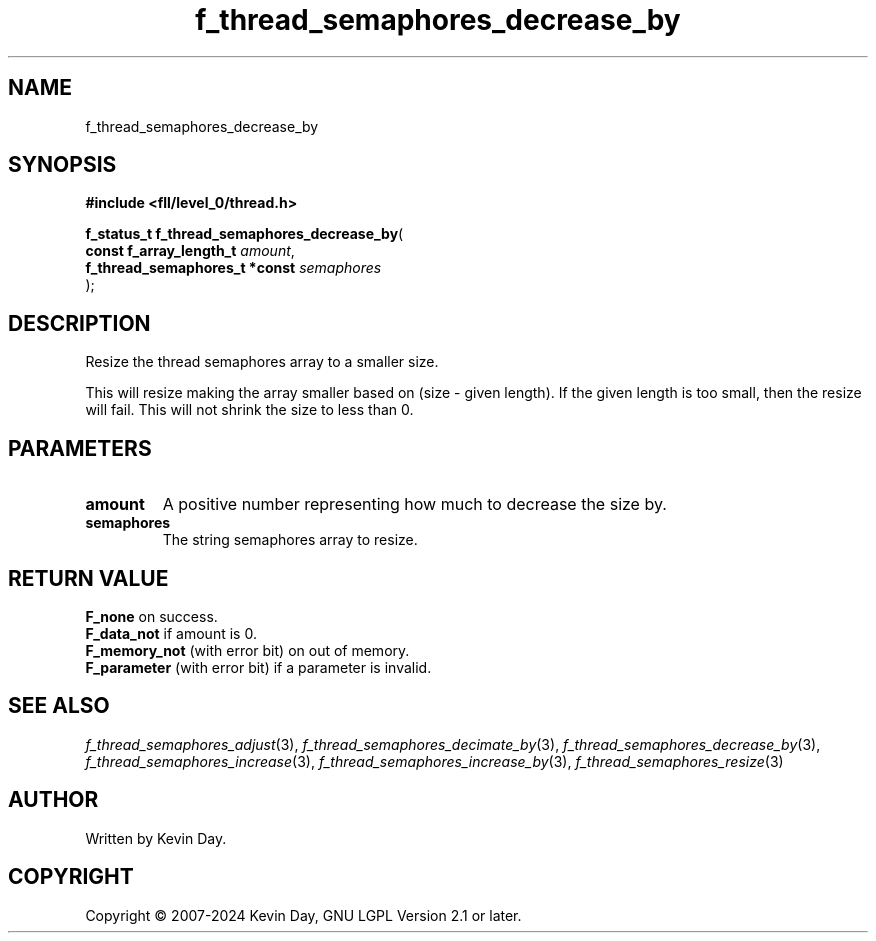 .TH f_thread_semaphores_decrease_by "3" "February 2024" "FLL - Featureless Linux Library 0.6.10" "Library Functions"
.SH "NAME"
f_thread_semaphores_decrease_by
.SH SYNOPSIS
.nf
.B #include <fll/level_0/thread.h>
.sp
\fBf_status_t f_thread_semaphores_decrease_by\fP(
    \fBconst f_array_length_t       \fP\fIamount\fP,
    \fBf_thread_semaphores_t *const \fP\fIsemaphores\fP
);
.fi
.SH DESCRIPTION
.PP
Resize the thread semaphores array to a smaller size.
.PP
This will resize making the array smaller based on (size - given length). If the given length is too small, then the resize will fail. This will not shrink the size to less than 0.
.SH PARAMETERS
.TP
.B amount
A positive number representing how much to decrease the size by.

.TP
.B semaphores
The string semaphores array to resize.

.SH RETURN VALUE
.PP
\fBF_none\fP on success.
.br
\fBF_data_not\fP if amount is 0.
.br
\fBF_memory_not\fP (with error bit) on out of memory.
.br
\fBF_parameter\fP (with error bit) if a parameter is invalid.
.SH SEE ALSO
.PP
.nh
.ad l
\fIf_thread_semaphores_adjust\fP(3), \fIf_thread_semaphores_decimate_by\fP(3), \fIf_thread_semaphores_decrease_by\fP(3), \fIf_thread_semaphores_increase\fP(3), \fIf_thread_semaphores_increase_by\fP(3), \fIf_thread_semaphores_resize\fP(3)
.ad
.hy
.SH AUTHOR
Written by Kevin Day.
.SH COPYRIGHT
.PP
Copyright \(co 2007-2024 Kevin Day, GNU LGPL Version 2.1 or later.

